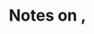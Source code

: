 :PROPERTIES:
:ID:       9e0cda40-d442-4994-845a-86f051ab4803
:ROAM_REFS: @lazarsfeldCoreComponentsCHChoosingNodeOrder
:LAST_MODIFIED: [2023-10-18 Wed 06:43]
:END:
#+title: Notes on ,
#+hugo_custom_front_matter: roam_refs '("@lazarsfeldCoreComponentsCHChoosingNodeOrder")
#+filetags: :hastodo:



#+print_bibliography:
* TODO [#2] Flashcards :noexport: